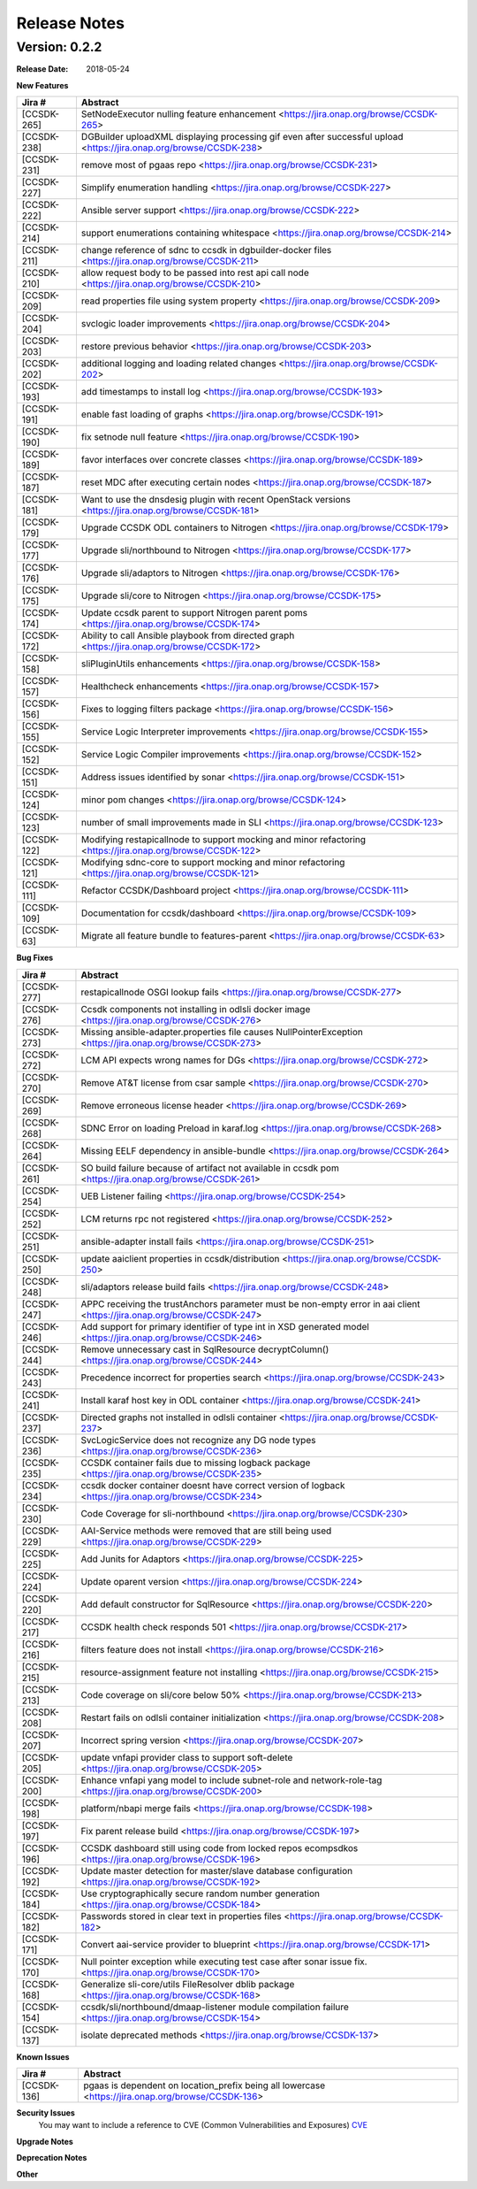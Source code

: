 .. This work is licensed under a Creative Commons Attribution 4.0 International License.

Release Notes
=============

Version: 0.2.2
--------------


:Release Date: 2018-05-24



**New Features**

+-------------+---------------------------------------------------------------------------------------------------------------------+
| Jira #      | Abstract                                                                                                            |
+=============+=====================================================================================================================+
| [CCSDK-265] | SetNodeExecutor nulling feature enhancement <https://jira.onap.org/browse/CCSDK-265>                                |
+-------------+---------------------------------------------------------------------------------------------------------------------+
| [CCSDK-238] | DGBuilder uploadXML displaying processing gif even after successful upload <https://jira.onap.org/browse/CCSDK-238> |
+-------------+---------------------------------------------------------------------------------------------------------------------+
| [CCSDK-231] | remove most of pgaas repo <https://jira.onap.org/browse/CCSDK-231>                                                  |
+-------------+---------------------------------------------------------------------------------------------------------------------+
| [CCSDK-227] | Simplify enumeration handling <https://jira.onap.org/browse/CCSDK-227>                                              |
+-------------+---------------------------------------------------------------------------------------------------------------------+
| [CCSDK-222] | Ansible server support <https://jira.onap.org/browse/CCSDK-222>                                                     |
+-------------+---------------------------------------------------------------------------------------------------------------------+
| [CCSDK-214] | support enumerations containing whitespace <https://jira.onap.org/browse/CCSDK-214>                                 |
+-------------+---------------------------------------------------------------------------------------------------------------------+
| [CCSDK-211] | change reference of sdnc to ccsdk in dgbuilder-docker files <https://jira.onap.org/browse/CCSDK-211>                |
+-------------+---------------------------------------------------------------------------------------------------------------------+
| [CCSDK-210] | allow request body to be passed into rest api call node <https://jira.onap.org/browse/CCSDK-210>                    |
+-------------+---------------------------------------------------------------------------------------------------------------------+
| [CCSDK-209] | read properties file using system property <https://jira.onap.org/browse/CCSDK-209>                                 |
+-------------+---------------------------------------------------------------------------------------------------------------------+
| [CCSDK-204] | svclogic loader improvements <https://jira.onap.org/browse/CCSDK-204>                                               | 
+-------------+---------------------------------------------------------------------------------------------------------------------+
| [CCSDK-203] | restore previous behavior <https://jira.onap.org/browse/CCSDK-203>                                                  |
+-------------+---------------------------------------------------------------------------------------------------------------------+
| [CCSDK-202] | additional logging and loading related changes <https://jira.onap.org/browse/CCSDK-202>                             |
+-------------+---------------------------------------------------------------------------------------------------------------------+
| [CCSDK-193] | add timestamps to install log <https://jira.onap.org/browse/CCSDK-193>                                              |
+-------------+---------------------------------------------------------------------------------------------------------------------+
| [CCSDK-191] | enable fast loading of graphs <https://jira.onap.org/browse/CCSDK-191>                                              |
+-------------+---------------------------------------------------------------------------------------------------------------------+
| [CCSDK-190] | fix setnode null feature <https://jira.onap.org/browse/CCSDK-190>                                                   |
+-------------+---------------------------------------------------------------------------------------------------------------------+
| [CCSDK-189] | favor interfaces over concrete classes <https://jira.onap.org/browse/CCSDK-189>                                     |
+-------------+---------------------------------------------------------------------------------------------------------------------+
| [CCSDK-187] | reset MDC after executing certain nodes <https://jira.onap.org/browse/CCSDK-187>                                    |
+-------------+---------------------------------------------------------------------------------------------------------------------+
| [CCSDK-181] | Want to use the dnsdesig plugin with recent OpenStack versions <https://jira.onap.org/browse/CCSDK-181>             |
+-------------+---------------------------------------------------------------------------------------------------------------------+
| [CCSDK-179] | Upgrade CCSDK ODL containers to Nitrogen <https://jira.onap.org/browse/CCSDK-179>                                   |
+-------------+---------------------------------------------------------------------------------------------------------------------+
| [CCSDK-177] | Upgrade sli/northbound to Nitrogen <https://jira.onap.org/browse/CCSDK-177>                                         |
+-------------+---------------------------------------------------------------------------------------------------------------------+
| [CCSDK-176] | Upgrade sli/adaptors to Nitrogen <https://jira.onap.org/browse/CCSDK-176>                                           |
+-------------+---------------------------------------------------------------------------------------------------------------------+
| [CCSDK-175] | Upgrade sli/core to Nitrogen <https://jira.onap.org/browse/CCSDK-175>                                               |
+-------------+---------------------------------------------------------------------------------------------------------------------+
| [CCSDK-174] | Update ccsdk parent to support Nitrogen parent poms <https://jira.onap.org/browse/CCSDK-174>                        |
+-------------+---------------------------------------------------------------------------------------------------------------------+
| [CCSDK-172] | Ability to call Ansible playbook from directed graph <https://jira.onap.org/browse/CCSDK-172>                       |
+-------------+---------------------------------------------------------------------------------------------------------------------+
| [CCSDK-158] | sliPluginUtils enhancements <https://jira.onap.org/browse/CCSDK-158>                                                |
+-------------+---------------------------------------------------------------------------------------------------------------------+
| [CCSDK-157] | Healthcheck enhancements <https://jira.onap.org/browse/CCSDK-157>                                                   |
+-------------+---------------------------------------------------------------------------------------------------------------------+
| [CCSDK-156] | Fixes to logging filters package <https://jira.onap.org/browse/CCSDK-156>                                           |
+-------------+---------------------------------------------------------------------------------------------------------------------+
| [CCSDK-155] | Service Logic Interpreter improvements <https://jira.onap.org/browse/CCSDK-155>                                     |
+-------------+---------------------------------------------------------------------------------------------------------------------+
| [CCSDK-152] | Service Logic Compiler improvements <https://jira.onap.org/browse/CCSDK-152>                                        |
+-------------+---------------------------------------------------------------------------------------------------------------------+
| [CCSDK-151] | Address issues identified by sonar <https://jira.onap.org/browse/CCSDK-151>                                         |
+-------------+---------------------------------------------------------------------------------------------------------------------+
| [CCSDK-124] | minor pom changes <https://jira.onap.org/browse/CCSDK-124>                                                          | 
+-------------+---------------------------------------------------------------------------------------------------------------------+
| [CCSDK-123] | number of small improvements made in SLI <https://jira.onap.org/browse/CCSDK-123>                                   |
+-------------+---------------------------------------------------------------------------------------------------------------------+
| [CCSDK-122] | Modifying restapicallnode to support mocking and minor refactoring <https://jira.onap.org/browse/CCSDK-122>         |
+-------------+---------------------------------------------------------------------------------------------------------------------+
| [CCSDK-121] | Modifying sdnc-core to support mocking and minor refactoring <https://jira.onap.org/browse/CCSDK-121>               |
+-------------+---------------------------------------------------------------------------------------------------------------------+
| [CCSDK-111] | Refactor CCSDK/Dashboard project <https://jira.onap.org/browse/CCSDK-111>                                           |
+-------------+---------------------------------------------------------------------------------------------------------------------+
| [CCSDK-109] | Documentation for ccsdk/dashboard <https://jira.onap.org/browse/CCSDK-109>                                          |
+-------------+---------------------------------------------------------------------------------------------------------------------+
| [CCSDK-63]  | Migrate all feature bundle to features-parent <https://jira.onap.org/browse/CCSDK-63>                               | 
+-------------+---------------------------------------------------------------------------------------------------------------------+

**Bug Fixes**

+-------------+--------------------------------------------------------------------------------------------------------------------------+
| Jira #      | Abstract                                                                                                                 |
+=============+==========================================================================================================================+
| [CCSDK-277] | restapicallnode OSGI lookup fails <https://jira.onap.org/browse/CCSDK-277>                                               |
+-------------+--------------------------------------------------------------------------------------------------------------------------+
| [CCSDK-276] | Ccsdk components not installing in odlsli docker image <https://jira.onap.org/browse/CCSDK-276>                          |
+-------------+--------------------------------------------------------------------------------------------------------------------------+
| [CCSDK-273] | Missing ansible-adapter.properties file causes NullPointerException <https://jira.onap.org/browse/CCSDK-273>             |
+-------------+--------------------------------------------------------------------------------------------------------------------------+
| [CCSDK-272] | LCM API expects wrong names for DGs <https://jira.onap.org/browse/CCSDK-272>                                             |
+-------------+--------------------------------------------------------------------------------------------------------------------------+
| [CCSDK-270] | Remove AT&T license from csar sample <https://jira.onap.org/browse/CCSDK-270>                                            |
+-------------+--------------------------------------------------------------------------------------------------------------------------+
| [CCSDK-269] | Remove erroneous license header <https://jira.onap.org/browse/CCSDK-269>                                                 |
+-------------+--------------------------------------------------------------------------------------------------------------------------+
| [CCSDK-268] | SDNC Error on loading Preload in karaf.log <https://jira.onap.org/browse/CCSDK-268>                                      |
+-------------+--------------------------------------------------------------------------------------------------------------------------+
| [CCSDK-264] | Missing EELF dependency in ansible-bundle <https://jira.onap.org/browse/CCSDK-264>                                       |
+-------------+--------------------------------------------------------------------------------------------------------------------------+
| [CCSDK-261] | SO build failure because of artifact not available in ccsdk pom <https://jira.onap.org/browse/CCSDK-261>                 |
+-------------+--------------------------------------------------------------------------------------------------------------------------+
| [CCSDK-254] | UEB Listener failing <https://jira.onap.org/browse/CCSDK-254>                                                            |
+-------------+--------------------------------------------------------------------------------------------------------------------------+
| [CCSDK-252] | LCM returns rpc not registered <https://jira.onap.org/browse/CCSDK-252>                                                  |
+-------------+--------------------------------------------------------------------------------------------------------------------------+
| [CCSDK-251] | ansible-adapter install fails <https://jira.onap.org/browse/CCSDK-251>                                                   |
+-------------+--------------------------------------------------------------------------------------------------------------------------+
| [CCSDK-250] | update aaiclient properties in ccsdk/distribution <https://jira.onap.org/browse/CCSDK-250>                               |
+-------------+--------------------------------------------------------------------------------------------------------------------------+
| [CCSDK-248] | sli/adaptors release build fails <https://jira.onap.org/browse/CCSDK-248>                                                |
+-------------+--------------------------------------------------------------------------------------------------------------------------+
| [CCSDK-247] | APPC receiving the trustAnchors parameter must be non-empty error in aai client <https://jira.onap.org/browse/CCSDK-247> |
+-------------+--------------------------------------------------------------------------------------------------------------------------+
| [CCSDK-246] | Add support for primary identifier of type int in XSD generated model <https://jira.onap.org/browse/CCSDK-246>           |
+-------------+--------------------------------------------------------------------------------------------------------------------------+
| [CCSDK-244] | Remove unnecessary cast in SqlResource decryptColumn() <https://jira.onap.org/browse/CCSDK-244>                          |
+-------------+--------------------------------------------------------------------------------------------------------------------------+
| [CCSDK-243] | Precedence incorrect for properties search <https://jira.onap.org/browse/CCSDK-243>                                      |
+-------------+--------------------------------------------------------------------------------------------------------------------------+
| [CCSDK-241] | Install karaf host key in ODL container <https://jira.onap.org/browse/CCSDK-241>                                         |
+-------------+--------------------------------------------------------------------------------------------------------------------------+
| [CCSDK-237] | Directed graphs not installed in odlsli container <https://jira.onap.org/browse/CCSDK-237>                               |
+-------------+--------------------------------------------------------------------------------------------------------------------------+
| [CCSDK-236] | SvcLogicService does not recognize any DG node types <https://jira.onap.org/browse/CCSDK-236>                            |
+-------------+--------------------------------------------------------------------------------------------------------------------------+
| [CCSDK-235] | CCSDK container fails due to missing logback package <https://jira.onap.org/browse/CCSDK-235>                            |
+-------------+--------------------------------------------------------------------------------------------------------------------------+
| [CCSDK-234] | ccsdk docker container doesnt have correct version of logback <https://jira.onap.org/browse/CCSDK-234>                   |
+-------------+--------------------------------------------------------------------------------------------------------------------------+
| [CCSDK-230] | Code Coverage for sli-northbound <https://jira.onap.org/browse/CCSDK-230>                                                |
+-------------+--------------------------------------------------------------------------------------------------------------------------+
| [CCSDK-229] | AAI-Service methods were removed that are still being used <https://jira.onap.org/browse/CCSDK-229>                      |
+-------------+--------------------------------------------------------------------------------------------------------------------------+
| [CCSDK-225] | Add Junits for Adaptors <https://jira.onap.org/browse/CCSDK-225>                                                         |
+-------------+--------------------------------------------------------------------------------------------------------------------------+
| [CCSDK-224] | Update oparent version <https://jira.onap.org/browse/CCSDK-224>                                                          |
+-------------+--------------------------------------------------------------------------------------------------------------------------+
| [CCSDK-220] | Add default constructor for SqlResource <https://jira.onap.org/browse/CCSDK-220>                                         |
+-------------+--------------------------------------------------------------------------------------------------------------------------+
| [CCSDK-217] | CCSDK health check responds 501 <https://jira.onap.org/browse/CCSDK-217>                                                 |
+-------------+--------------------------------------------------------------------------------------------------------------------------+
| [CCSDK-216] | filters feature does not install <https://jira.onap.org/browse/CCSDK-216>                                                |
+-------------+--------------------------------------------------------------------------------------------------------------------------+
| [CCSDK-215] | resource-assignment feature not installing <https://jira.onap.org/browse/CCSDK-215>                                      |
+-------------+--------------------------------------------------------------------------------------------------------------------------+
| [CCSDK-213] | Code coverage on sli/core below 50% <https://jira.onap.org/browse/CCSDK-213>                                             |
+-------------+--------------------------------------------------------------------------------------------------------------------------+
| [CCSDK-208] | Restart fails on odlsli container initialization <https://jira.onap.org/browse/CCSDK-208>                                |
+-------------+--------------------------------------------------------------------------------------------------------------------------+
| [CCSDK-207] | Incorrect spring version <https://jira.onap.org/browse/CCSDK-207>                                                        |
+-------------+--------------------------------------------------------------------------------------------------------------------------+
| [CCSDK-205] | update vnfapi provider class to support soft-delete <https://jira.onap.org/browse/CCSDK-205>                             |
+-------------+--------------------------------------------------------------------------------------------------------------------------+
| [CCSDK-200] | Enhance vnfapi yang model to include subnet-role and network-role-tag <https://jira.onap.org/browse/CCSDK-200>           |
+-------------+--------------------------------------------------------------------------------------------------------------------------+
| [CCSDK-198] | platform/nbapi merge fails <https://jira.onap.org/browse/CCSDK-198>                                                      |
+-------------+--------------------------------------------------------------------------------------------------------------------------+
| [CCSDK-197] | Fix parent release build <https://jira.onap.org/browse/CCSDK-197>                                                        |
+-------------+--------------------------------------------------------------------------------------------------------------------------+
| [CCSDK-196] | CCSDK dashboard still using code from locked repos ecompsdkos <https://jira.onap.org/browse/CCSDK-196>                   |
+-------------+--------------------------------------------------------------------------------------------------------------------------+
| [CCSDK-192] | Update master detection for master/slave database configuration <https://jira.onap.org/browse/CCSDK-192>                 |
+-------------+--------------------------------------------------------------------------------------------------------------------------+
| [CCSDK-184] | Use cryptographically secure random number generation <https://jira.onap.org/browse/CCSDK-184>                           |
+-------------+--------------------------------------------------------------------------------------------------------------------------+
| [CCSDK-182] | Passwords stored in clear text in properties files <https://jira.onap.org/browse/CCSDK-182>                              |
+-------------+--------------------------------------------------------------------------------------------------------------------------+
| [CCSDK-171] | Convert aai-service provider to blueprint <https://jira.onap.org/browse/CCSDK-171>                                       |
+-------------+--------------------------------------------------------------------------------------------------------------------------+
| [CCSDK-170] | Null pointer exception while executing test case after sonar issue fix. <https://jira.onap.org/browse/CCSDK-170>         |
+-------------+--------------------------------------------------------------------------------------------------------------------------+
| [CCSDK-168] | Generalize sli-core/utils FileResolver dblib package <https://jira.onap.org/browse/CCSDK-168>                            |
+-------------+--------------------------------------------------------------------------------------------------------------------------+
| [CCSDK-154] | ccsdk/sli/northbound/dmaap-listener module compilation failure <https://jira.onap.org/browse/CCSDK-154>                  |
+-------------+--------------------------------------------------------------------------------------------------------------------------+
| [CCSDK-137] | isolate deprecated methods <https://jira.onap.org/browse/CCSDK-137>                                                      |
+-------------+--------------------------------------------------------------------------------------------------------------------------+

**Known Issues**

+-------------+-----------------------------------------------------------------------------------------------------+
| Jira #      | Abstract                                                                                            |
+=============+=====================================================================================================+
| [CCSDK-136] | pgaas is dependent on location\_prefix being all lowercase <https://jira.onap.org/browse/CCSDK-136> |
+-------------+-----------------------------------------------------------------------------------------------------+

**Security Issues**
   You may want to include a reference to CVE (Common Vulnerabilities and Exposures) `CVE <https://cve.mitre.org>`_


**Upgrade Notes**

**Deprecation Notes**

**Other**

